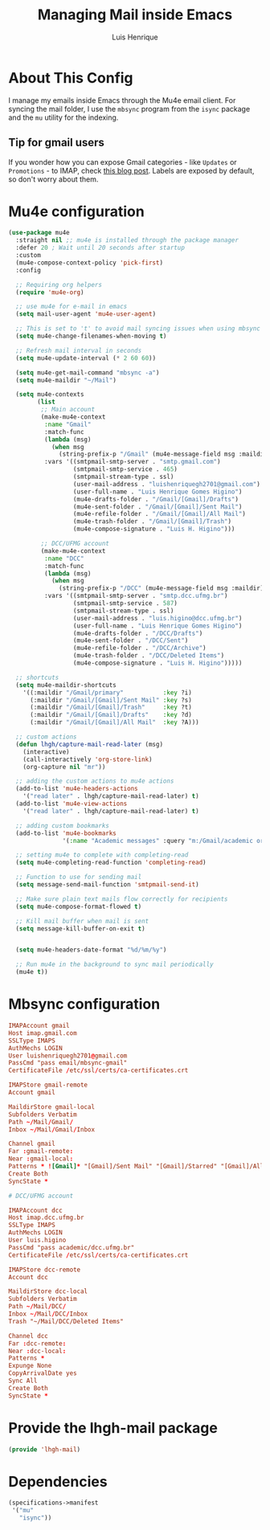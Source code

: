 #+TITLE: Managing Mail inside Emacs
#+AUTHOR: Luis Henrique
#+PROPERTY: header-args:emacs-lisp :tangle .emacs.d/lisp/lhgh-mail.el :mkdirp yes

* About This Config
I manage my emails inside Emacs through the Mu4e email client. For syncing the mail folder, I use the =mbsync= program from the =isync= package and the =mu= utility for the indexing.

** Tip for gmail users
If you wonder how you can expose Gmail categories - like =Updates= or =Promotions= - to IMAP, check [[https://dylanconlin.svbtle.com/exposing-gmails-categories-to-imap][this blog post]]. Labels are exposed by default, so don't worry about them.

* Mu4e configuration

#+begin_src emacs-lisp
  (use-package mu4e
    :straight nil ;; mu4e is installed through the package manager
    :defer 20 ; Wait until 20 seconds after startup
    :custom
    (mu4e-compose-context-policy 'pick-first)
    :config

    ;; Requiring org helpers
    (require 'mu4e-org)

    ;; use mu4e for e-mail in emacs
    (setq mail-user-agent 'mu4e-user-agent)

    ;; This is set to 't' to avoid mail syncing issues when using mbsync
    (setq mu4e-change-filenames-when-moving t)

    ;; Refresh mail interval in seconds
    (setq mu4e-update-interval (* 2 60 60))

    (setq mu4e-get-mail-command "mbsync -a")
    (setq mu4e-maildir "~/Mail")

    (setq mu4e-contexts
          (list
           ;; Main account
           (make-mu4e-context
            :name "Gmail"
            :match-func
            (lambda (msg)
              (when msg
                (string-prefix-p "/Gmail" (mu4e-message-field msg :maildir))))
            :vars '((smtpmail-smtp-server . "smtp.gmail.com")
                    (smtpmail-smtp-service . 465)
                    (smtpmail-stream-type . ssl)
                    (user-mail-address . "luishenriquegh2701@gmail.com")
                    (user-full-name . "Luis Henrique Gomes Higino")
                    (mu4e-drafts-folder . "/Gmail/[Gmail]/Drafts")
                    (mu4e-sent-folder . "/Gmail/[Gmail]/Sent Mail")
                    (mu4e-refile-folder . "/Gmail/[Gmail]/All Mail")
                    (mu4e-trash-folder . "/Gmail/[Gmail]/Trash")
                    (mu4e-compose-signature . "Luis H. Higino")))

           ;; DCC/UFMG account
           (make-mu4e-context
            :name "DCC"
            :match-func
            (lambda (msg)
              (when msg
                (string-prefix-p "/DCC" (mu4e-message-field msg :maildir))))
            :vars '((smtpmail-smtp-server . "smtp.dcc.ufmg.br")
                    (smtpmail-smtp-service . 587)
                    (smtpmail-stream-type . ssl)
                    (user-mail-address . "luis.higino@dcc.ufmg.br")
                    (user-full-name . "Luis Henrique Gomes Higino")
                    (mu4e-drafts-folder . "/DCC/Drafts")
                    (mu4e-sent-folder . "/DCC/Sent")
                    (mu4e-refile-folder . "/DCC/Archive")
                    (mu4e-trash-folder . "/DCC/Deleted Items")
                    (mu4e-compose-signature . "Luis H. Higino")))))

    ;; shortcuts
    (setq mu4e-maildir-shortcuts
      '((:maildir "/Gmail/primary"           :key ?i)
        (:maildir "/Gmail/[Gmail]/Sent Mail" :key ?s)
        (:maildir "/Gmail/[Gmail]/Trash"     :key ?t)
        (:maildir "/Gmail/[Gmail]/Drafts"    :key ?d)
        (:maildir "/Gmail/[Gmail]/All Mail"  :key ?A)))

    ;; custom actions
    (defun lhgh/capture-mail-read-later (msg)
      (interactive)
      (call-interactively 'org-store-link)
      (org-capture nil "mr"))

    ;; adding the custom actions to mu4e actions
    (add-to-list 'mu4e-headers-actions
      '("read later" . lhgh/capture-mail-read-later) t)
    (add-to-list 'mu4e-view-actions
      '("read later" . lhgh/capture-mail-read-later) t)

    ;; adding custom bookmarks
    (add-to-list 'mu4e-bookmarks
                 '(:name "Academic messages" :query "m:/Gmail/academic or m:/DCC/Inbox" :key ?a))

    ;; setting mu4e to complete with completing-read
    (setq mu4e-completing-read-function 'completing-read)

    ;; Function to use for sending mail
    (setq message-send-mail-function 'smtpmail-send-it)

    ;; Make sure plain text mails flow correctly for recipients
    (setq mu4e-compose-format-flowed t)

    ;; Kill mail buffer when mail is sent
    (setq message-kill-buffer-on-exit t)


    (setq mu4e-headers-date-format "%d/%m/%y")

    ;; Run mu4e in the background to sync mail periodically
    (mu4e t))
#+end_src

* Mbsync configuration

#+begin_src conf :tangle .mbsyncrc :mkdirp yes
  IMAPAccount gmail
  Host imap.gmail.com
  SSLType IMAPS
  AuthMechs LOGIN
  User luishenriquegh2701@gmail.com
  PassCmd "pass email/mbsync-gmail"
  CertificateFile /etc/ssl/certs/ca-certificates.crt

  IMAPStore gmail-remote
  Account gmail

  MaildirStore gmail-local
  Subfolders Verbatim
  Path ~/Mail/Gmail/
  Inbox ~/Mail/Gmail/Inbox

  Channel gmail
  Far :gmail-remote:
  Near :gmail-local:
  Patterns * ![Gmail]* "[Gmail]/Sent Mail" "[Gmail]/Starred" "[Gmail]/All Mail" "[Gmail]/Trash"
  Create Both
  SyncState *

  # DCC/UFMG account

  IMAPAccount dcc
  Host imap.dcc.ufmg.br 
  SSLType IMAPS
  AuthMechs LOGIN
  User luis.higino
  PassCmd "pass academic/dcc.ufmg.br"
  CertificateFile /etc/ssl/certs/ca-certificates.crt

  IMAPStore dcc-remote
  Account dcc

  MaildirStore dcc-local
  Subfolders Verbatim
  Path ~/Mail/DCC/
  Inbox ~/Mail/DCC/Inbox
  Trash "~/Mail/DCC/Deleted Items"

  Channel dcc
  Far :dcc-remote:
  Near :dcc-local:
  Patterns *
  Expunge None
  CopyArrivalDate yes
  Sync All
  Create Both
  SyncState *
#+end_src

* Provide the lhgh-mail package
#+begin_src emacs-lisp
  (provide 'lhgh-mail)
#+end_src

* Dependencies

#+begin_src scheme :tangle .config/guix/manifests/mail.scm :mkdirp yes
  (specifications->manifest
   '("mu"
     "isync"))
#+end_src
